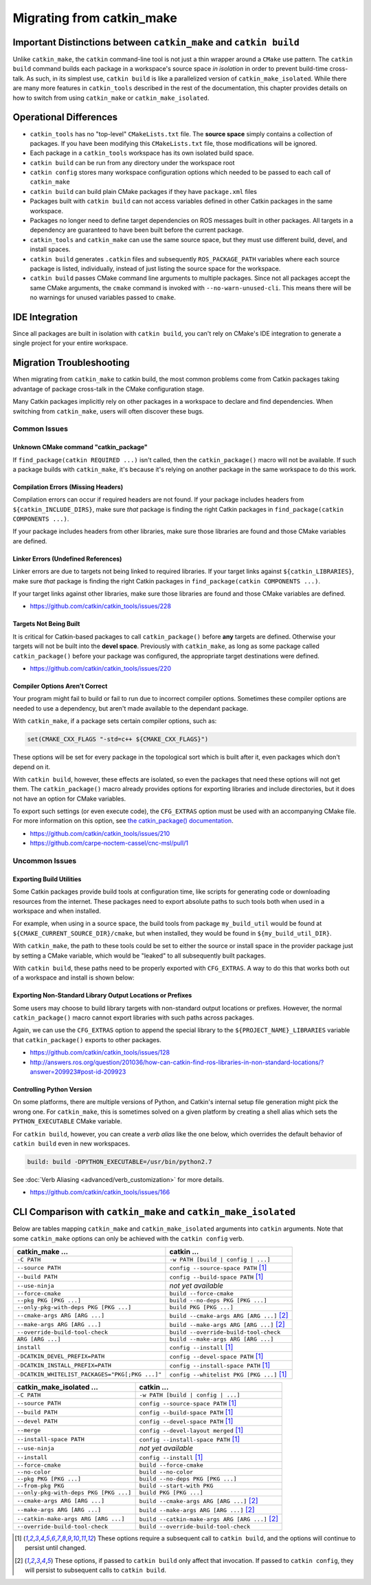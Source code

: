 Migrating from catkin_make
==========================

Important Distinctions between ``catkin_make`` and ``catkin build``
^^^^^^^^^^^^^^^^^^^^^^^^^^^^^^^^^^^^^^^^^^^^^^^^^^^^^^^^^^^^^^^^^^^

Unlike ``catkin_make``, the ``catkin`` command-line tool is not just a thin wrapper around a ``CMake`` use pattern.
The ``catkin build`` command builds each package in a workspace's source space *in isolation* in order to prevent build-time cross-talk.
As such, in its simplest use, ``catkin build`` is like a parallelized version of ``catkin_make_isolated``.
While there are many more features in ``catkin_tools`` described in the rest of the documentation, this chapter provides details on how to switch from using ``catkin_make`` or ``catkin_make_isolated``.

Operational Differences
^^^^^^^^^^^^^^^^^^^^^^^

- ``catkin_tools`` has no "top-level" ``CMakeLists.txt`` file.
  The **source   space** simply contains a collection of packages.
  If you have been modifying   this ``CMakeLists.txt`` file, those modifications will be ignored.
- Each package in a ``catkin_tools`` workspace has its own isolated build space.
- ``catkin build`` can be run from any directory under the workspace root
- ``catkin config`` stores many workspace configuration options which needed to be passed to each call of ``catkin_make``
- ``catkin build`` can build plain CMake packages if they have ``package.xml`` files
- Packages built with ``catkin build`` can not access variables defined in other Catkin packages in the same workspace.
- Packages no longer need to define target dependencies on ROS messages built in other packages.
  All targets in a dependency are guaranteed to have been   built before the current package.
- ``catkin_tools`` and ``catkin_make`` can use the same source space, but they must use different build, devel, and install spaces.
- ``catkin build`` generates ``.catkin`` files and subsequently ``ROS_PACKAGE_PATH`` variables where each source package is listed, individually,   instead of just listing the source space for the workspace.
- ``catkin build`` passes CMake command line arguments to multiple packages.
  Since not all packages accept the same CMake arguments, the ``cmake`` command is invoked with ``--no-warn-unused-cli``.
  This means there will be no warnings for unused variables passed to ``cmake``.

IDE Integration
^^^^^^^^^^^^^^^

Since all packages are built in isolation with ``catkin build``, you can't rely on CMake's IDE integration to generate a single project for your entire workspace.

.. _migration-troubleshooting:

Migration Troubleshooting
^^^^^^^^^^^^^^^^^^^^^^^^^

When migrating from ``catkin_make`` to catkin build, the most common problems come from Catkin packages taking advantage of package cross-talk in the CMake configuration stage.

Many Catkin packages implicitly rely on other packages in a workspace to declare and find dependencies.
When switching from ``catkin_make``, users will often discover these bugs.

Common Issues
-------------

Unknown CMake command "catkin_package"
~~~~~~~~~~~~~~~~~~~~~~~~~~~~~~~~~~~~~~

If ``find_package(catkin REQUIRED ...)`` isn't called, then the ``catkin_package()`` macro will not be available.
If such a package builds with ``catkin_make``, it's because it's relying on another package in the same workspace to do this work.

Compilation Errors (Missing Headers)
~~~~~~~~~~~~~~~~~~~~~~~~~~~~~~~~~~~~

Compilation errors can occur if required headers are not found.
If your package includes headers from ``${catkin_INCLUDE_DIRS}``, make sure *that* package is finding the right Catkin packages in ``find_package(catkin COMPONENTS ...)``.

If your package includes headers from other libraries, make sure those libraries are found and those CMake variables are defined.

Linker Errors (Undefined References)
~~~~~~~~~~~~~~~~~~~~~~~~~~~~~~~~~~~~

Linker errors are due to targets not being linked to required libraries.
If your target links against ``${catkin_LIBRARIES}``, make sure *that* package is finding the right Catkin packages in ``find_package(catkin COMPONENTS ...)``.

If your target links against other libraries, make sure those libraries are found and those CMake variables are defined.

- https://github.com/catkin/catkin_tools/issues/228

Targets Not Being Built
~~~~~~~~~~~~~~~~~~~~~~~

It is critical for Catkin-based packages to call ``catkin_package()`` before **any** targets are defined.
Otherwise your targets will not be built into the **devel space**.
Previously with ``catkin_make``, as long as some package called ``catkin_package()`` before your package was configured, the appropriate target destinations were defined.

- https://github.com/catkin/catkin_tools/issues/220

Compiler Options Aren't Correct
~~~~~~~~~~~~~~~~~~~~~~~~~~~~~~~~

Your program might fail to build or fail to run due to incorrect compiler options.
Sometimes these compiler options are needed to use a dependency, but aren't made available to the dependant package.

With ``catkin_make``, if a package sets certain compiler options, such as:

.. code-block:: cmake

    set(CMAKE_CXX_FLAGS "-std=c++ ${CMAKE_CXX_FLAGS}")

These options will be set for every package in the topological sort which is built after it, even packages which don't depend on it.

With ``catkin build``, however, these effects are isolated, so even the packages that need these options will not get them.
The ``catkin_package()`` macro already provides options for exporting libraries and include directories, but it does not have an option for CMake variables.

To export such settings (or even execute code), the ``CFG_EXTRAS`` option must be used with an accompanying CMake file.
For more information on this option, see `the catkin_package() documentation <http://docs.ros.org/api/catkin/html/dev_guide/generated_cmake_api.html#catkin-package>`_.

- https://github.com/catkin/catkin_tools/issues/210
- https://github.com/carpe-noctem-cassel/cnc-msl/pull/1

Uncommon Issues
---------------

Exporting Build Utilities
~~~~~~~~~~~~~~~~~~~~~~~~~

Some Catkin packages provide build tools at configuration time, like scripts for generating code or downloading resources from the internet.
These packages need to export absolute paths to such tools both when used in a workspace and when installed.

For example, when using in a source space, the build tools from package ``my_build_util`` would be found at ``${CMAKE_CURRENT_SOURCE_DIR}/cmake``, but when installed, they would be found in ``${my_build_util_DIR}``.

With ``catkin_make``, the path to these tools could be set to either the source or install space in the provider package just by setting a CMake variable, which  would be "leaked" to all subsequently built packages.

With ``catkin build``, these paths need to be properly exported with ``CFG_EXTRAS``.
A way to do this that works both out of a workspace and install is shown below: 

.. code-block:: cmake
    :caption: my_build_util-extras.cmake.em

    # generated from stdr_common/cmake/stdr_common-extras.cmake.em

    @[if DEVELSPACE]@
    # set path to source space
    set(my_build_util_EXTRAS_DIR "@(CMAKE_CURRENT_SOURCE_DIR)/cmake")
    @[else]@
    # set path to installspace
    set(my_build_util_EXTRAS_DIR "${my_build_util_DIR}")
    @[end if]@


Exporting Non-Standard Library Output Locations or Prefixes
~~~~~~~~~~~~~~~~~~~~~~~~~~~~~~~~~~~~~~~~~~~~~~~~~~~~~~~~~~~

Some users may choose to build library targets with non-standard output locations or prefixes.
However, the normal ``catkin_package()`` macro cannot export libraries with such paths across packages.

Again, we can use the ``CFG_EXTRAS`` option to append the special library to the ``${PROJECT_NAME}_LIBRARIES`` variable that ``catkin_package()`` exports to other packages.

.. code-block:: cmake
    :caption: CMakeLists.txt

    catkin_package(
      ...
      LIBRARIES # NOTE: Not specified here, but in extras file
      CFG_EXTRAS my-extras.cmake
    )

    set_target_properties(
      ${PROJECT_NAME} PROPERTIES
      PREFIX ""
      LIBRARY_OUTPUT_DIRECTORY ${CATKIN_DEVEL_PREFIX}/${CATKIN_PACKAGE_PYTHON_DESTINATION}
    )

.. code-block:: cmake
    :caption: my.cmake.in

    find_library(@PROJECT_NAME@_LIBRARY
                NAMES @PROJECT_NAME@
                PATHS "${@PROJECT_NAME@_DIR}/../../../@CATKIN_GLOBAL_LIB_DESTINATION@/"
                NO_DEFAULT_PATH)

    if(@PROJECT_NAME@_LIBRARY)
      # Multiple CMake projects case (i.e. 'catkin build'):
      # - The target has already been built when its dependencies require it
      # - Specify full path to found library
      list(APPEND @PROJECT_NAME@_LIBRARIES ${@PROJECT_NAME@_LIBRARY})
    else()
      # Single CMake project case (i.e. 'catkin_make'):
      # - The target has not been built when its dependencies require it
      # - Specify target name only
      list(APPEND @PROJECT_NAME@_LIBRARIES @PROJECT_NAME@)
    endif()


- https://github.com/catkin/catkin_tools/issues/128
- http://answers.ros.org/question/201036/how-can-catkin-find-ros-libraries-in-non-standard-locations/?answer=209923#post-id-209923


Controlling Python Version
~~~~~~~~~~~~~~~~~~~~~~~~~~

On some platforms, there are multiple versions of Python, and Catkin's internal setup file generation might pick the wrong one.
For ``catkin_make``, this is sometimes solved on a given platform by creating a shell alias which sets the ``PYTHON_EXECUTABLE`` CMake variable.

For ``catkin build``, however, you can create a *verb alias* like the one below, which overrides the default behavior of ``catkin build`` even in new workspaces.

.. code-block:: yaml

  build: build -DPYTHON_EXECUTABLE=/usr/bin/python2.7

See :doc:`Verb Aliasing <advanced/verb_customization>` for more details.

- https://github.com/catkin/catkin_tools/issues/166

CLI Comparison with ``catkin_make`` and ``catkin_make_isolated``
^^^^^^^^^^^^^^^^^^^^^^^^^^^^^^^^^^^^^^^^^^^^^^^^^^^^^^^^^^^^^^^^

Below are tables mapping ``catkin_make`` and ``catkin_make_isolated`` arguments into ``catkin`` arguments.
Note that some ``catkin_make`` options can only be achieved with the ``catkin config`` verb.

=================================================  ============================================
 catkin_make ...                                    catkin ...
=================================================  ============================================
 ``-C PATH``                                        ``-w PATH [build | config | ...]``
-------------------------------------------------  --------------------------------------------
 ``--source PATH``                                  ``config --source-space PATH`` [1]_
-------------------------------------------------  --------------------------------------------
 ``--build PATH``                                   ``config --build-space PATH`` [1]_
-------------------------------------------------  --------------------------------------------
 ``--use-ninja``                                    *not yet available*
-------------------------------------------------  --------------------------------------------
 ``--force-cmake``                                  ``build --force-cmake``
-------------------------------------------------  --------------------------------------------
 ``--pkg PKG [PKG ...]``                            ``build --no-deps PKG [PKG ...]``
-------------------------------------------------  --------------------------------------------
 ``--only-pkg-with-deps PKG [PKG ...]``             ``build PKG [PKG ...]``
-------------------------------------------------  --------------------------------------------
 ``--cmake-args ARG [ARG ...]``                     ``build --cmake-args ARG [ARG ...]`` [2]_
-------------------------------------------------  --------------------------------------------
 ``--make-args ARG [ARG ...]``                      ``build --make-args ARG [ARG ...]`` [2]_
-------------------------------------------------  --------------------------------------------
 ``--override-build-tool-check``                    ``build --override-build-tool-check``
-------------------------------------------------  --------------------------------------------
 ``ARG [ARG ...]``                                  ``build --make-args ARG [ARG ...]``
-------------------------------------------------  --------------------------------------------
 ``install``                                        ``config --install`` [1]_
-------------------------------------------------  --------------------------------------------
 ``-DCATKIN_DEVEL_PREFIX=PATH``                     ``config --devel-space PATH`` [1]_
-------------------------------------------------  --------------------------------------------
 ``-DCATKIN_INSTALL_PREFIX=PATH``                   ``config --install-space PATH`` [1]_
-------------------------------------------------  --------------------------------------------
 ``-DCATKIN_WHITELIST_PACKAGES="PKG[;PKG ...]"``    ``config --whitelist PKG [PKG ...]`` [1]_
=================================================  ============================================


========================================  ============================================
 catkin_make_isolated ...                  catkin ...
========================================  ============================================
 ``-C PATH``                               ``-w PATH [build | config | ...]``
----------------------------------------  --------------------------------------------
 ``--source PATH``                         ``config --source-space PATH`` [1]_
----------------------------------------  --------------------------------------------
 ``--build PATH``                          ``config --build-space PATH`` [1]_
----------------------------------------  --------------------------------------------
 ``--devel PATH``                          ``config --devel-space PATH`` [1]_
----------------------------------------  --------------------------------------------
 ``--merge``                               ``config --devel-layout merged`` [1]_
----------------------------------------  --------------------------------------------
 ``--install-space PATH``                  ``config --install-space PATH`` [1]_
----------------------------------------  --------------------------------------------
 ``--use-ninja``                           *not yet available*
----------------------------------------  --------------------------------------------
 ``--install``                             ``config --install`` [1]_
----------------------------------------  --------------------------------------------
 ``--force-cmake``                         ``build --force-cmake``
----------------------------------------  --------------------------------------------
 ``--no-color``                            ``build --no-color``
----------------------------------------  --------------------------------------------
 ``--pkg PKG [PKG ...]``                   ``build --no-deps PKG [PKG ...]``
----------------------------------------  --------------------------------------------
 ``--from-pkg PKG``                        ``build --start-with PKG``
----------------------------------------  --------------------------------------------
 ``--only-pkg-with-deps PKG [PKG ...]``    ``build PKG [PKG ...]``
----------------------------------------  --------------------------------------------
 ``--cmake-args ARG [ARG ...]``            ``build --cmake-args ARG [ARG ...]`` [2]_
----------------------------------------  --------------------------------------------
 ``--make-args ARG [ARG ...]``             ``build --make-args ARG [ARG ...]`` [2]_
----------------------------------------  --------------------------------------------
 ``--catkin-make-args ARG [ARG ...]``      ``build --catkin-make-args ARG [ARG ...]`` [2]_
----------------------------------------  --------------------------------------------
 ``--override-build-tool-check``           ``build --override-build-tool-check``
========================================  ============================================

.. [1] These options require a subsequent call to ``catkin build``, and the options
       will continue to persist until changed.
.. [2] These options, if passed to ``catkin build`` only affect that
       invocation. If passed to ``catkin config``, they will persist to
       subsequent calls to ``catkin build``.
